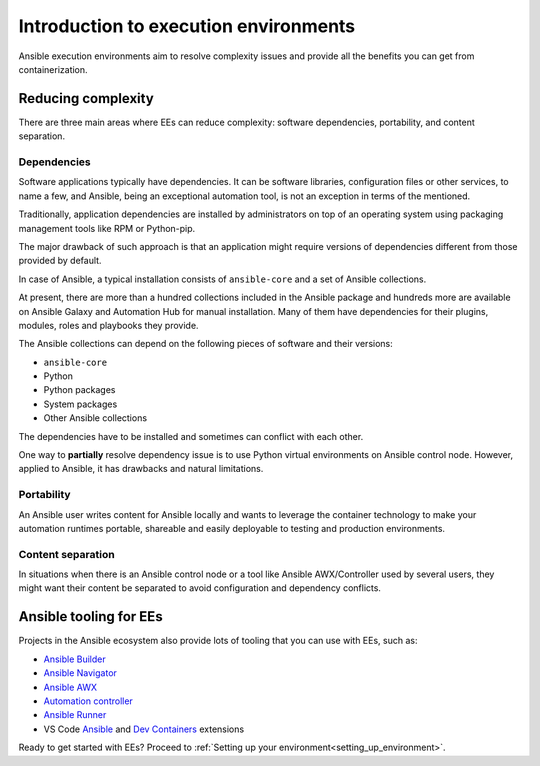 .. _introduction_execution_environments:

######################################
Introduction to execution environments
######################################

Ansible execution environments aim to resolve complexity issues and provide all the benefits you can get from containerization.

Reducing complexity
===================

There are three main areas where EEs can reduce complexity: software dependencies, portability, and content separation.

Dependencies
------------

Software applications typically have dependencies.
It can be software libraries, configuration files or other services, to name a few, and Ansible, being an exceptional automation tool, is not an exception in terms of the mentioned.

Traditionally, application dependencies are installed by administrators on top of an operating system using packaging management tools like RPM or Python-pip.

The major drawback of such approach is that an application might require versions of dependencies different from those provided by default.

In case of Ansible, a typical installation consists of ``ansible-core`` and a set of Ansible collections.

At present, there are more than a hundred collections included in the Ansible package and hundreds more are available on Ansible Galaxy and Automation Hub for manual installation.
Many of them have dependencies for their plugins, modules, roles and playbooks they provide.

The Ansible collections can depend on the following pieces of software and their versions:

* ``ansible-core``
* Python
* Python packages
* System packages
* Other Ansible collections

The dependencies have to be installed and sometimes can conflict with each other.

One way to **partially** resolve dependency issue is to use Python virtual environments on Ansible control node.
However, applied to Ansible, it has drawbacks and natural limitations.

Portability
-----------

An Ansible user writes content for Ansible locally and wants to leverage the container technology to make your automation runtimes portable, shareable and easily deployable to testing and production environments.

Content separation
------------------

In situations when there is an Ansible control node or a tool like Ansible AWX/Controller used by several users, they might want their content be separated to avoid configuration and dependency conflicts.

Ansible tooling for EEs
=======================

Projects in the Ansible ecosystem also provide lots of tooling that you can use with EEs, such as:

* `Ansible Builder <https://ansible-builder.readthedocs.io/en/stable/>`_
* `Ansible Navigator <https://ansible-navigator.readthedocs.io/>`_
* `Ansible AWX <https://docs.ansible.com/automation-controller/latest/html/userguide/execution_environments.html#use-an-execution-environment-in-jobs>`_
* `Automation controller <https://docs.ansible.com/automation-controller/latest/html/userguide/execution_environments.html#use-an-execution-environment-in-jobs>`_
* `Ansible Runner <https://ansible-runner.readthedocs.io/en/stable/>`_
* VS Code `Ansible <https://marketplace.visualstudio.com/items?itemName=redhat.ansible>`_ and `Dev Containers <https://code.visualstudio.com/docs/devcontainers/containers>`_ extensions

Ready to get started with EEs?
Proceed to :ref:`Setting up your environment<setting_up_environment>`.
